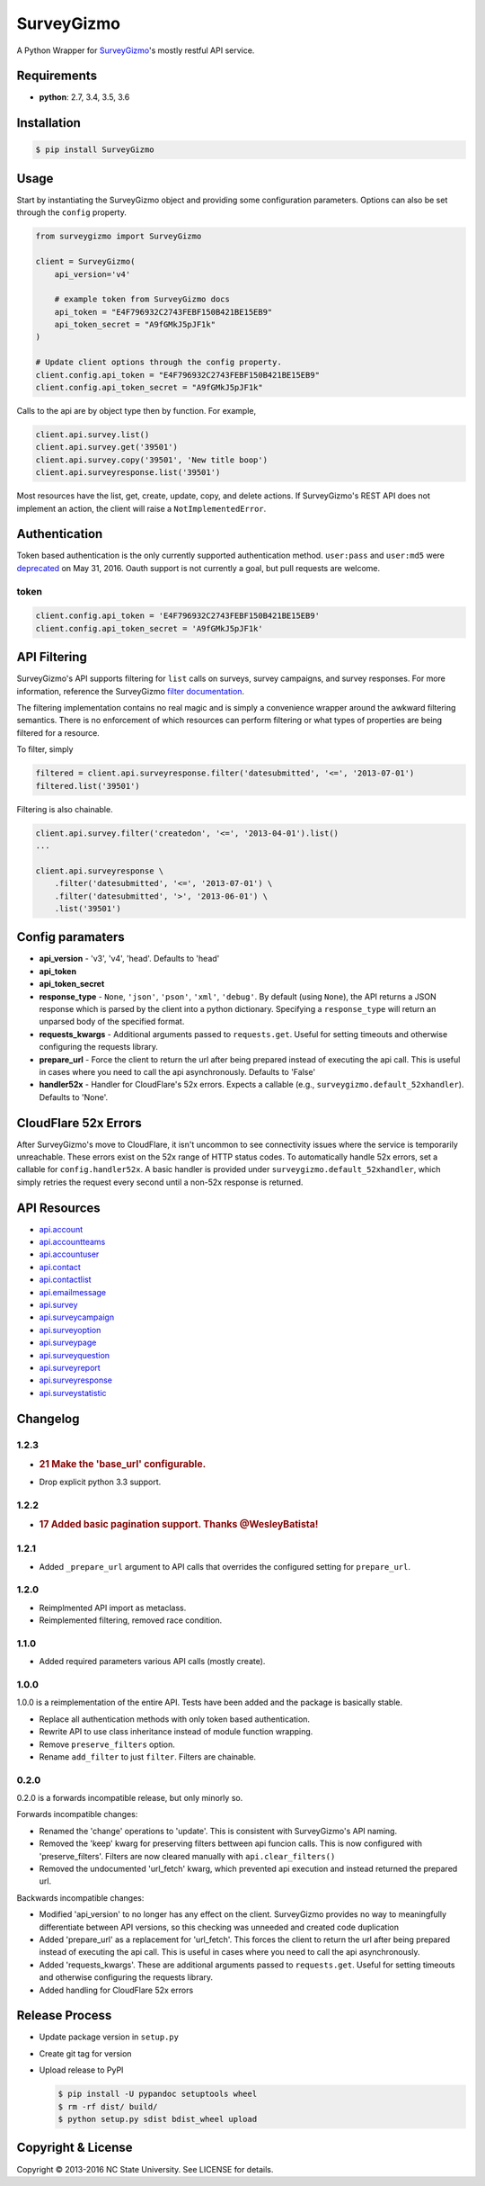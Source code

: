 SurveyGizmo
===========

A Python Wrapper for
`SurveyGizmo <https://apihelp.surveygizmo.com/help>`__'s mostly restful
API service.

|Build Status| |codecov|

Requirements
------------

-  **python**: 2.7, 3.4, 3.5, 3.6

Installation
------------

.. code:: sh

    $ pip install SurveyGizmo

Usage
-----

Start by instantiating the SurveyGizmo object and providing some
configuration parameters. Options can also be set through the ``config``
property.

.. code:: python

    from surveygizmo import SurveyGizmo

    client = SurveyGizmo(
        api_version='v4'

        # example token from SurveyGizmo docs
        api_token = "E4F796932C2743FEBF150B421BE15EB9"
        api_token_secret = "A9fGMkJ5pJF1k"
    )

    # Update client options through the config property.
    client.config.api_token = "E4F796932C2743FEBF150B421BE15EB9"
    client.config.api_token_secret = "A9fGMkJ5pJF1k"

Calls to the api are by object type then by function. For example,

.. code:: python

    client.api.survey.list()
    client.api.survey.get('39501')
    client.api.survey.copy('39501', 'New title boop')
    client.api.surveyresponse.list('39501')

Most resources have the list, get, create, update, copy, and delete
actions. If SurveyGizmo's REST API does not implement an action, the
client will raise a ``NotImplementedError``.

Authentication
--------------

Token based authentication is the only currently supported
authentication method. ``user:pass`` and ``user:md5`` were
`deprecated <https://community.surveygizmo.com/questions/question/final-notice-surveygizmo-api-authentication-changes/>`__
on May 31, 2016. Oauth support is not currently a goal, but pull
requests are welcome.

token
~~~~~

.. code:: python

    client.config.api_token = 'E4F796932C2743FEBF150B421BE15EB9'
    client.config.api_token_secret = 'A9fGMkJ5pJF1k'

API Filtering
-------------

SurveyGizmo's API supports filtering for ``list`` calls on surveys,
survey campaigns, and survey responses. For more information, reference
the SurveyGizmo `filter
documentation <https://apihelp.surveygizmo.com/help/article/link/filters>`__.

The filtering implementation contains no real magic and is simply a
convenience wrapper around the awkward filtering semantics. There is no
enforcement of which resources can perform filtering or what types of
properties are being filtered for a resource.

To filter, simply

.. code:: python

    filtered = client.api.surveyresponse.filter('datesubmitted', '<=', '2013-07-01')
    filtered.list('39501')

Filtering is also chainable.

.. code:: python

    client.api.survey.filter('createdon', '<=', '2013-04-01').list()
    ...

    client.api.surveyresponse \
        .filter('datesubmitted', '<=', '2013-07-01') \
        .filter('datesubmitted', '>', '2013-06-01') \
        .list('39501')

Config paramaters
-----------------

-  **api\_version** - 'v3', 'v4', 'head'. Defaults to 'head'
-  **api\_token**
-  **api\_token\_secret**
-  **response\_type** - ``None``, ``'json'``, ``'pson'``, ``'xml'``,
   ``'debug'``. By default (using ``None``), the API returns a JSON
   response which is parsed by the client into a python dictionary.
   Specifying a ``response_type`` will return an unparsed body of the
   specified format.
-  **requests\_kwargs** - Additional arguments passed to
   ``requests.get``. Useful for setting timeouts and otherwise
   configuring the requests library.
-  **prepare\_url** - Force the client to return the url after being
   prepared instead of executing the api call. This is useful in cases
   where you need to call the api asynchronously. Defaults to 'False'
-  **handler52x** - Handler for CloudFlare's 52x errors. Expects a
   callable (e.g., ``surveygizmo.default_52xhandler``). Defaults to
   'None'.

CloudFlare 52x Errors
---------------------

After SurveyGizmo's move to CloudFlare, it isn't uncommon to see
connectivity issues where the service is temporarily unreachable. These
errors exist on the 52x range of HTTP status codes. To automatically
handle 52x errors, set a callable for ``config.handler52x``. A basic
handler is provided under ``surveygizmo.default_52xhandler``, which
simply retries the request every second until a non-52x response is
returned.

API Resources
-------------

-  `api.account <https://apihelp.surveygizmo.com/help/article/link/account-object>`__
-  `api.accountteams <https://apihelp.surveygizmo.com/help/article/link/accountteams-object>`__
-  `api.accountuser <https://apihelp.surveygizmo.com/help/article/link/accountuser-object>`__
-  `api.contact <https://apihelp.surveygizmo.com/help/article/link/contact-sub-object>`__
-  `api.contactlist <https://apihelp.surveygizmo.com/help/article/link/contactlist-object>`__
-  `api.emailmessage <https://apihelp.surveygizmo.com/help/article/link/emailmessage-sub-object>`__
-  `api.survey <https://apihelp.surveygizmo.com/help/article/link/survey-object>`__
-  `api.surveycampaign <https://apihelp.surveygizmo.com/help/article/link/surveycampaign-sub-object>`__
-  `api.surveyoption <https://apihelp.surveygizmo.com/help/article/link/surveyoption-sub-object>`__
-  `api.surveypage <https://apihelp.surveygizmo.com/help/article/link/surveypage-sub-object>`__
-  `api.surveyquestion <https://apihelp.surveygizmo.com/help/article/link/surveyquestion-sub-object>`__
-  `api.surveyreport <https://apihelp.surveygizmo.com/help/article/link/surveyreport-sub-object>`__
-  `api.surveyresponse <https://apihelp.surveygizmo.com/help/article/link/surveyresponse-sub-object>`__
-  `api.surveystatistic <https://apihelp.surveygizmo.com/help/article/link/surveystatistic-sub-object>`__

Changelog
---------

1.2.3
~~~~~

-  .. rubric:: 21 Make the 'base\_url' configurable.
      :name: make-the-base_url-configurable.

-  Drop explicit python 3.3 support.

1.2.2
~~~~~

-  .. rubric:: 17 Added basic pagination support. Thanks @WesleyBatista!
      :name: added-basic-pagination-support.-thanks-wesleybatista

1.2.1
~~~~~

-  Added ``_prepare_url`` argument to API calls that overrides the
   configured setting for ``prepare_url``.

1.2.0
~~~~~

-  Reimplmented API import as metaclass.
-  Reimplemented filtering, removed race condition.

1.1.0
~~~~~

-  Added required parameters various API calls (mostly create).

1.0.0
~~~~~

1.0.0 is a reimplementation of the entire API. Tests have been added and
the package is basically stable.

-  Replace all authentication methods with only token based
   authentication.
-  Rewrite API to use class inheritance instead of module function
   wrapping.
-  Remove ``preserve_filters`` option.
-  Rename ``add_filter`` to just ``filter``. Filters are chainable.

0.2.0
~~~~~

0.2.0 is a forwards incompatible release, but only minorly so.

Forwards incompatible changes:

-  Renamed the 'change' operations to 'update'. This is consistent with
   SurveyGizmo's API naming.
-  Removed the 'keep' kwarg for preserving filters bettween api funcion
   calls. This is now configured with 'preserve\_filters'. Filters are
   now cleared manually with ``api.clear_filters()``
-  Removed the undocumented 'url\_fetch' kwarg, which prevented api
   execution and instead returned the prepared url.

Backwards incompatible changes:

-  Modified 'api\_version' to no longer has any effect on the client.
   SurveyGizmo provides no way to meaningfully differentiate between API
   versions, so this checking was unneeded and created code duplication
-  Added 'prepare\_url' as a replacement for 'url\_fetch'. This forces
   the client to return the url after being prepared instead of
   executing the api call. This is useful in cases where you need to
   call the api asynchronously.
-  Added 'requests\_kwargs'. These are additional arguments passed to
   ``requests.get``. Useful for setting timeouts and otherwise
   configuring the requests library.
-  Added handling for CloudFlare 52x errors

Release Process
---------------

-  Update package version in ``setup.py``
-  Create git tag for version
-  Upload release to PyPI

   .. code:: bash

       $ pip install -U pypandoc setuptools wheel
       $ rm -rf dist/ build/
       $ python setup.py sdist bdist_wheel upload

Copyright & License
-------------------

Copyright © 2013-2016 NC State University. See LICENSE for details.

.. |Build Status| image:: https://travis-ci.org/ITNG/SurveyGizmo.svg?branch=master
   :target: https://travis-ci.org/ITNG/SurveyGizmo
.. |codecov| image:: https://codecov.io/gh/ITNG/SurveyGizmo/branch/master/graph/badge.svg
   :target: https://codecov.io/gh/ITNG/SurveyGizmo


